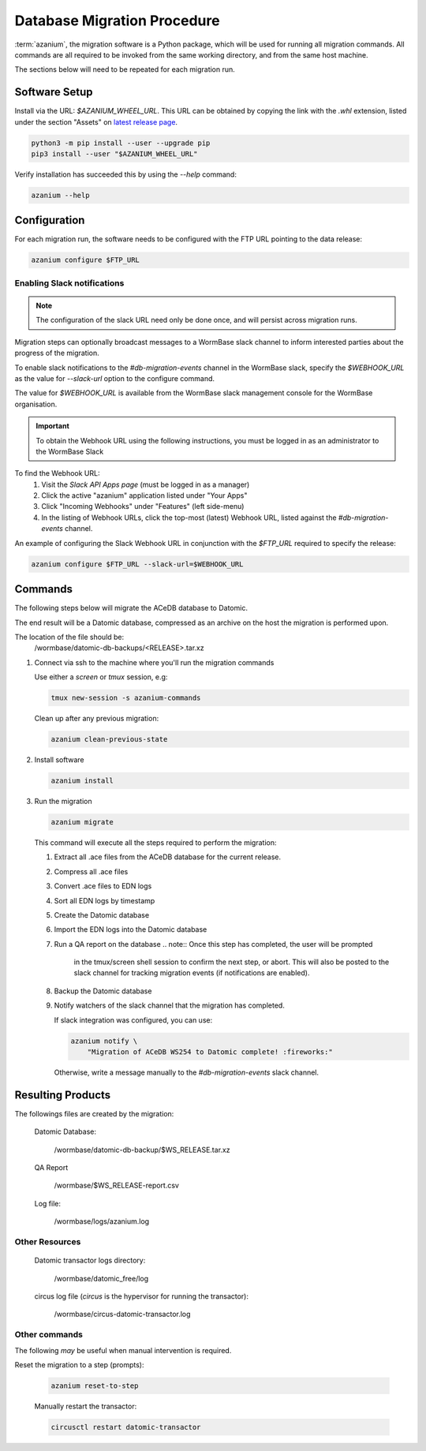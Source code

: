 .. _db-migration-steps:

============================
Database Migration Procedure
============================
:term:`azanium`, the migration software is a Python package, which
will be used for running all migration commands.  All commands are all
required to be invoked from the same working directory, and from the
same host machine.

The sections below will need to be repeated for each migration run.

Software Setup
==============
Install via the URL: `$AZANIUM_WHEEL_URL`.
This URL can be obtained by copying the link with the `.whl` extension,
listed under the section "Assets" on `latest release page`_.

.. code-block:: bash

   python3 -m pip install --user --upgrade pip
   pip3 install --user "$AZANIUM_WHEEL_URL"

Verify installation has succeeded this by using the `--help` command:

.. code-block:: bash

   azanium --help


Configuration
=============
For each migration run, the software needs to be configured with the
FTP URL pointing to the data release:

.. code-block:: bash

   azanium configure $FTP_URL

Enabling Slack notifications
----------------------------

.. note::

   The configuration of the slack URL need only be done once, and will
   persist across migration runs.

Migration steps can optionally broadcast messages to a WormBase slack
channel to inform interested parties about the progress of the
migration.

To enable slack notifications to the `#db-migration-events` channel
in the WormBase slack, specify the `$WEBHOOK_URL` as the value for
`--slack-url` option to the configure command.

The value for `$WEBHOOK_URL` is available from the WormBase
slack management console for the WormBase organisation.

.. important::

   To obtain the Webhook URL using the following instructions, you
   must be logged in as an administrator to the WormBase Slack

To find the Webhook URL:
   1. Visit the `Slack API Apps page` (must be logged in as a manager)
   2. Click the active "azanium" application  listed under "Your Apps"
   3. Click "Incoming Webhooks" under "Features" (left side-menu)
   4. In the listing of Webhook URLs, click the top-most (latest)
      Webhook URL, listed against the `#db-migration-events` channel.

An example of configuring the Slack Webhook URL in conjunction with
the `$FTP_URL` required to specify the release:


.. code-block:: bash

   azanium configure $FTP_URL --slack-url=$WEBHOOK_URL

Commands
========
The following steps below will migrate the ACeDB database to Datomic.

The end result will be a Datomic database, compressed as an archive on
the host the migration is performed upon.

The location of the file should be:
   /wormbase/datomic-db-backups/<RELEASE>.tar.xz


1. Connect via ssh to the machine where you'll run the migration commands

   Use either a `screen` or `tmux` session, e.g:

   .. code-block:: bash

      tmux new-session -s azanium-commands

   Clean up after any previous migration:

   .. code-block:: bash

      azanium clean-previous-state

2. Install software

   .. code-block:: bash

      azanium install

3. Run the migration

   .. code-block:: bash

      azanium migrate

   This command will execute all the steps required to perform the migration:

   1. Extract all .ace files from the ACeDB database for the current release.
   2. Compress all .ace files
   3. Convert .ace files to EDN logs
   4. Sort all EDN logs by timestamp
   5. Create the Datomic database
   6. Import the EDN logs into the Datomic database
   7. Run a QA report on the database
      .. note:: Once this step has completed, the user will be prompted
	        in the tmux/screen shell session to confirm the next step, or abort.
	        This will also be posted to the slack channel for
	        tracking migration events (if notifications are enabled).
   8. Backup the Datomic database
   9. Notify watchers of the slack channel that the migration has completed.

      If slack integration was configured, you can use:

      .. code-block:: bash

	 azanium notify \
	     "Migration of ACeDB WS254 to Datomic complete! :fireworks:"

      Otherwise, write a message manually to the `#db-migration-events` slack channel.


Resulting Products
==================
The followings files are created by the migration:

   Datomic Database:

      /wormbase/datomic-db-backup/$WS_RELEASE.tar.xz

   QA Report

      /wormbase/$WS_RELEASE-report.csv

   Log file:

      /wormbase/logs/azanium.log


Other Resources
---------------

  Datomic transactor logs directory:

  	/wormbase/datomic_free/log

  circus log file (`circus` is the hypervisor for running the transactor):

  	/wormbase/circus-datomic-transactor.log


Other commands
--------------
The following *may* be useful when manual intervention is required.

Reset the migration to a step (prompts):

  .. code-block:: bash

     azanium reset-to-step

  Manually restart the transactor:

  .. code-block:: bash

     circusctl restart datomic-transactor


.. _`latest release page`: https://github.com/Wormbase/db-migration/releases/latest
.. _`Slack API Apps page`: https://api.slack.com/apps
